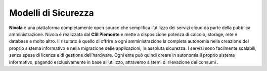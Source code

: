 **Modelli di Sicurezza**
************************

**Nivola** è una piattaforma completamente open source
che semplifica l’utilizzo dei servizi cloud da parte della pubblica amministrazione.
Nivola è realizzata dal **CSI Piemonte** e mette a disposizione potenza di calcolo, storage, rete e database e molto altro. Il risultato è quello di offrire a ogni amministrazione la completa autonomia nella creazione del proprio sistema informativo e nella migrazione delle applicazioni, in assoluta sicurezza. I servizi sono facilmente scalabili, senza spese di licenza e di gestione dell’hardware.  Ogni ente può quindi creare in autonomia il proprio sistema informativo, pagando esclusivamente in base all’utilizzo, attraverso sistemi di rilevazione dei consumi .
